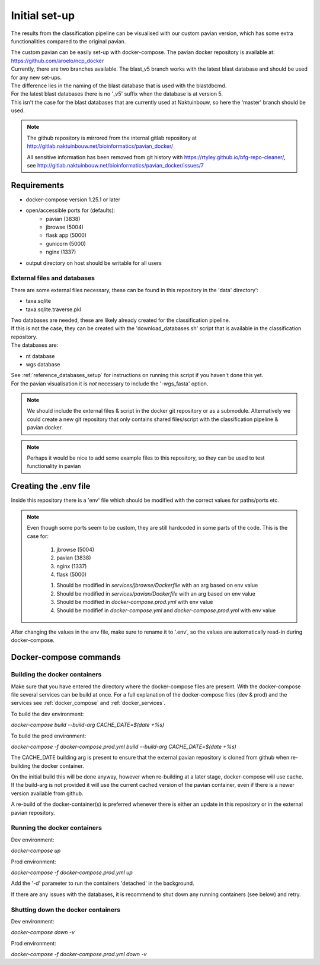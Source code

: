 Initial set-up
=================

The results from the classification pipeline can be visualised with our custom pavian version, which has some extra functionalities compared to the original pavian.

| The custom pavian can be easily set-up with docker-compose. The pavian docker repository is available at:  https://github.com/aroelo/ncp_docker
| Currently, there are two branches available. The blast_v5 branch works with the latest blast database and should be used for any new set-ups.
| The difference lies in the naming of the blast database that is used with the blastdbcmd.

| For the latest blast databases there is no '_v5' suffix when the database is at version 5.
| This isn't the case for the blast databases that are currently used at Naktuinbouw, so here the 'master' branch should be used.

.. note::
    The github repository is mirrored from the internal gitlab repository at http://gitlab.naktuinbouw.net/bioinformatics/pavian_docker/

    All sensitive information has been removed from git history with https://rtyley.github.io/bfg-repo-cleaner/, see http://gitlab.naktuinbouw.net/bioinformatics/pavian_docker/issues/7

Requirements
-------------

- docker-compose version 1.25.1 or later
- open/accessible ports for (defaults):
    - pavian (3838)
    - jbrowse (5004)
    - flask app (5000)
    - gunicorn (5000)
    - nginx (1337)
- output directory on host should be writable for all users

External files and databases
~~~~~~~~~~~~~~~~~~~~~~~~~~~~~~~~~~
There are some external files necessary, these can be found in this repository in the 'data' directory':

- taxa.sqlite
- taxa.sqlite.traverse.pkl

| Two databases are needed, these are likely already created for the classification pipeline.
| If this is not the case, they can be created with the 'download_databases.sh' script that is available in the classification repository.
| The databases are:

- nt database
- wgs database

| See :ref:`reference_databases_setup` for instructions on running this script if you haven't done this yet.
| For the pavian visualisation it is `not` necessary to include the '-wgs_fasta' option.

.. note::
    We should include the external files & script in the docker git repository or as a submodule.
    Alternatively we could create a new git repository that only contains shared files/script with the classification pipeline & pavian docker.

.. note::
    Perhaps it would be nice to add some example files to this repository, so they can be used to test functionality in pavian

Creating the .env file
------------------------

Inside this repository there is a 'env' file which should be modified with the correct values for paths/ports etc.

.. note::
    Even though some ports seem to be custom, they are still hardcoded in some parts of the code.
    This is the case for:

        1. jbrowse (5004)
        2. pavian (3838)
        3. nginx (1337)
        4. flask (5000)

        1. Should be modified in `services/jbrowse/Dockerfile` with an arg based on env value
        2. Should be modified in `services/pavian/Dockerfile` with an arg based on env value
        3. Should be modified in `docker-compose.prod.yml` with env value
        4. Should be modifief in `docker-compose.yml` and `docker-compose.prod.yml` with env value

After changing the values in the env file, make sure to rename it to '.env', so the values are automatically read-in during docker-compose.

Docker-compose commands
----------------------------

Building the docker containers
~~~~~~~~~~~~~~~~~~~~~~~~~~~~~~~~

Make sure that you have entered the directory where the docker-compose files are present. With the docker-compose file several services can be build at once.
For a full explanation of the docker-compose files (dev & prod) and the services see :ref:`docker_compose` and :ref:`docker_services`.

To build the dev environment:

`docker-compose build --build-arg CACHE_DATE=$(date +%s)`

To build the prod environment:

`docker-compose -f docker-compose.prod.yml build --build-arg CACHE_DATE=$(date +%s)`

The CACHE_DATE building arg is present to ensure that the external pavian repository is cloned from github when re-building the docker container.

On the initial build this will be done anyway, however when re-building at a later stage, docker-compose will use cache. If the build-arg is not provided it will use the current cached version of the pavian container, even if there is a newer version available from github.

A re-build of the docker-container(s) is preferred whenever there is either an update in this repository or in the external pavian repository.

Running the docker containers
~~~~~~~~~~~~~~~~~~~~~~~~~~~~~~~~

Dev environment:

`docker-compose up`

Prod environment:

`docker-compose -f docker-compose.prod.yml up`


Add the '-d' parameter to run the containers 'detached' in the background.

If there are any issues with the databases, it is recommend to shut down any running containers (see below) and retry.

Shutting down the docker containers
~~~~~~~~~~~~~~~~~~~~~~~~~~~~~~~~~~~~~

Dev environment:

`docker-compose down -v`

Prod environment:

`docker-compose -f docker-compose.prod.yml down -v`

